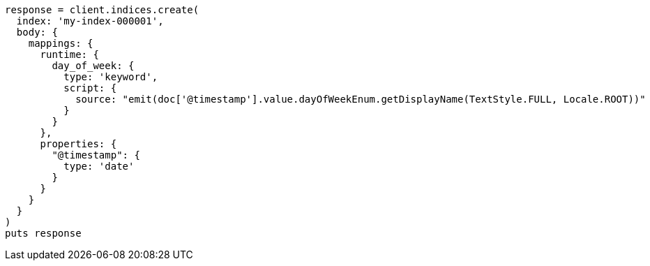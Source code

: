 [source, ruby]
----
response = client.indices.create(
  index: 'my-index-000001',
  body: {
    mappings: {
      runtime: {
        day_of_week: {
          type: 'keyword',
          script: {
            source: "emit(doc['@timestamp'].value.dayOfWeekEnum.getDisplayName(TextStyle.FULL, Locale.ROOT))"
          }
        }
      },
      properties: {
        "@timestamp": {
          type: 'date'
        }
      }
    }
  }
)
puts response
----
